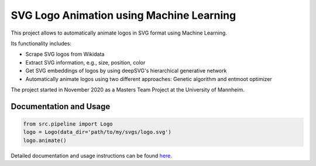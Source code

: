 SVG Logo Animation using Machine Learning
-----------------------------------------

This project allows to automatically animate logos in SVG format using Machine Learning.

Its functionality includes:

- Scrape SVG logos from Wikidata
- Extract SVG information, e.g., size, position, color
- Get SVG embeddings of logos by using deepSVG's hierarchical generative network
- Automatically animate logos using two different approaches: Genetic algorithm and entmoot optimizer


The project started in November 2020 as a Masters Team Project at the University of Mannheim.


Documentation and Usage
^^^^^^^^^^^^^^^^^^^^^^^

.. code:: python

    from src.pipeline import Logo
    logo = Logo(data_dir='path/to/my/svgs/logo.svg')
    logo.animate()


Detailed documentation and usage instructions can be found
`here <https://animate-logos.readthedocs.io/en/latest/>`__.

